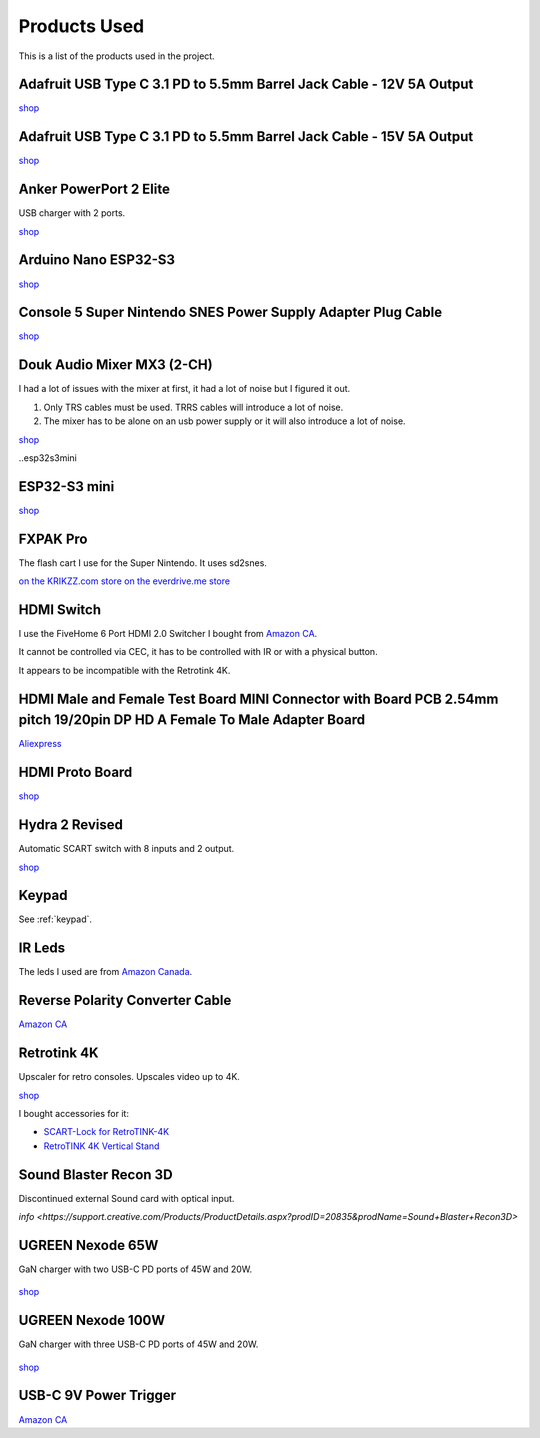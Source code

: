 .. _products:

Products Used
=============

This is a list of the products used in the project.

.. _adafruit_usb_c_12v:

Adafruit USB Type C 3.1 PD to 5.5mm Barrel Jack Cable - 12V 5A Output
---------------------------------------------------------------------

`shop <https://www.adafruit.com/product/5450>`_


.. _adafruit_usb_c_15v:

Adafruit USB Type C 3.1 PD to 5.5mm Barrel Jack Cable - 15V 5A Output
---------------------------------------------------------------------

`shop <https://www.adafruit.com/product/5451>`_


.. _anker_elite:

Anker PowerPort 2 Elite
-----------------------

USB charger with 2 ports.

`shop <https://www.anker.com/ca/products/a2023?variant=41698567618724>`_

.. _arduino_nano-esp32:

Arduino Nano ESP32-S3
---------------------

`shop <https://www.amazon.ca/dp/B0C947BHK5>`_


.. _snes_2_barrel_jack:

Console 5 Super Nintendo SNES Power Supply Adapter Plug Cable
-------------------------------------------------------------

`shop <https://console5.com/store/super-nintendo-snes-power-supply-adapter-plug-cable.html>`_

.. _audio_mixer:

Douk Audio Mixer MX3 (2-CH)
---------------------------

I had a lot of issues with the mixer at first, it had a lot of noise but I figured it out.

1. Only TRS cables must be used. TRRS cables will introduce a lot of noise.
2. The mixer has to be alone on an usb power supply or it will also introduce a lot of noise.


`shop <https://www.amazon.ca/gp/product/B09TKQ11NV/>`_


..esp32s3mini

ESP32-S3 mini
-------------

`shop <https://www.amazon.ca/dp/B0CR9YZHFH>`_


.. _fxpak_pro:

FXPAK Pro
---------

The flash cart I use for the Super Nintendo. It uses sd2snes.

`on the KRIKZZ.com store <https://krikzz.com/our-products/cartridges/fxpak-pro.html>`_
`on the everdrive.me store <https://everdrive.me/cartridges/fxpak-pro.html>`_


.. _hdmi_switch:

HDMI Switch
-----------

I use the FiveHome 6 Port HDMI 2.0 Switcher I bought from `Amazon CA <https://www.amazon.ca/dp/B076XWNQP9?th=1>`_.

It cannot be controlled via CEC, it has to be controlled with IR or with a physical button.

It appears to be incompatible with the Retrotink 4K.

.. _hdmi_cec_adapter:

HDMI Male and Female Test Board MINI Connector with Board PCB 2.54mm pitch 19/20pin DP HD A Female To Male Adapter Board
------------------------------------------------------------------------------------------------------------------------

`Aliexpress <https://a.aliexpress.com/_mKe8IJK>`_

.. _hdmi_proto_board:

HDMI Proto Board
----------------

`shop <https://www.amazon.ca/dp/B07M98XCL6>`_

.. _hydra:

Hydra 2 Revised
---------------

Automatic SCART switch with 8 inputs and 2 output.

`shop <https://lotharek.pl/productdetail.php?id=290>`_

.. _keypad_product:

Keypad
------

See :ref:`keypad`.


.. _ir_leds:

IR Leds
-------

The leds I used are from `Amazon Canada <https://www.amazon.ca/gp/product/B09DK78ZT1/>`_.

.. _barrel_jack_reverse_polarity:

Reverse Polarity Converter Cable
--------------------------------

`Amazon CA <https://www.amazon.ca/dp/B07YJKJY7C/>`_


.. _retrotink_4k:

Retrotink 4K
------------

Upscaler for retro consoles. Upscales video up to 4K.

`shop <https://www.retrotink.com/product-page/retrotink-4k>`_

I bought accessories for it:

- `SCART-Lock for RetroTINK-4K <https://kytor.com/store/product/rt4k-scart-lock/>`_
- `RetroTINK 4K Vertical Stand <https://www.etsy.com/ca/listing/1616574816/retrotink-4k-vertical-stand>`_


.. _soundblaster:

Sound Blaster Recon 3D
----------------------

Discontinued external Sound card with optical input.

`info <https://support.creative.com/Products/ProductDetails.aspx?prodID=20835&prodName=Sound+Blaster+Recon3D>`


.. _ugreen_nexode_65w:

UGREEN Nexode 65W
-----------------

GaN charger with two USB-C PD ports of 45W and 20W.

.. figure:: _static/pd/65w_psu.jpg
    :alt: UGREEN Nexode 65W
    :align: center

`shop <https://www.ugreen.com/products/65w-3-ports-gan-fast-charger?variant=39915659591742>`_

.. _ugreen_nexode_100w:

UGREEN Nexode 100W
-----------------

GaN charger with three USB-C PD ports of 45W and 20W.

.. figure:: _static/pd/100w_psu.png
    :alt: UGREEN Nexode 100W
    :align: center

`shop <https://www.ugreen.com/products/65w-3-ports-gan-fast-charger?variant=39915659591742>`_

.. _usb_c_9v_power_trigger:

USB-C 9V Power Trigger
----------------------

`Amazon CA <https://www.amazon.ca/gp/product/B09HKJGWKN/>`_
